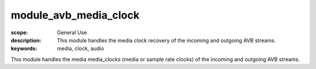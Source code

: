 module_avb_media_clock
======================

:scope: General Use
:description: This module handles the media clock recovery of the incoming and outgoing AVB streams.
:keywords: media, clock, audio

This module handles the media media_clocks (media or sample rate clocks) of the incoming and outgoing AVB streams.
